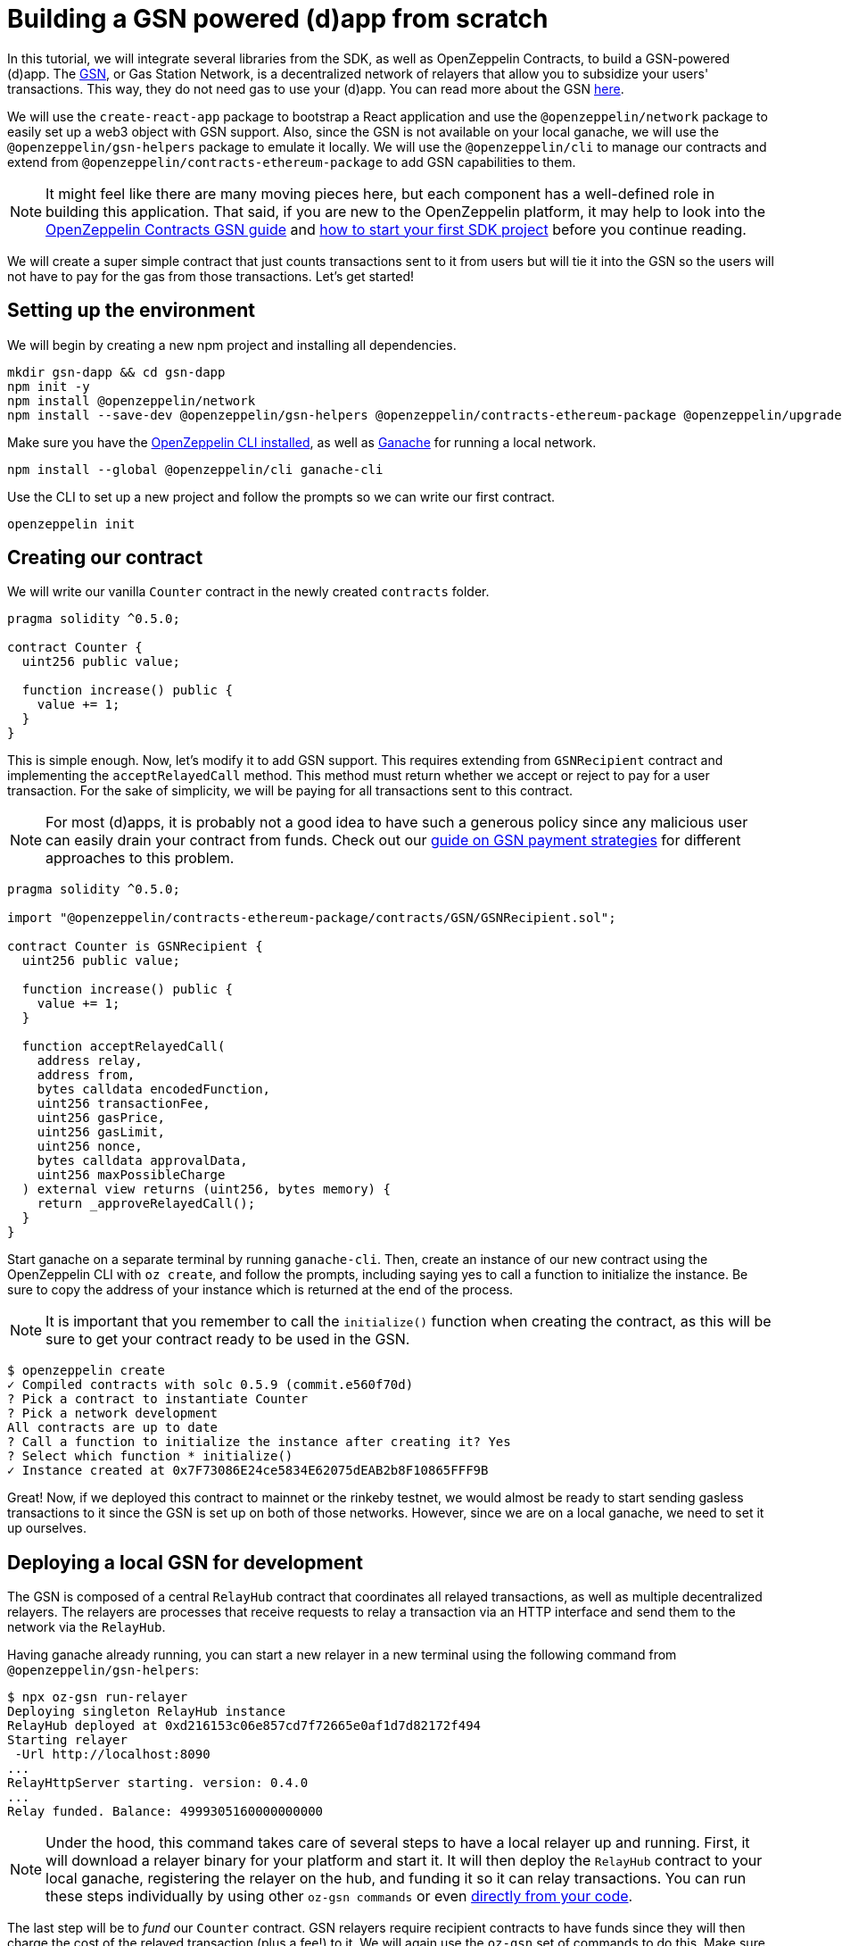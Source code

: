 [[building-gsn-powered-dapp]]
= Building a GSN powered (d)app from scratch

In this tutorial, we will integrate several libraries from the SDK, as well as OpenZeppelin Contracts, to build a GSN-powered (d)app. The https://gsn.ethereum.org[GSN], or Gas Station Network, is a decentralized network of relayers that allow you to subsidize your users' transactions. This way, they do not need gas to use your (d)app. You can read more about the GSN https://docs.openzeppelin.com/contracts/2.x/gsn[here].

We will use the `create-react-app` package to bootstrap a React application and use the `@openzeppelin/network` package to easily set up a web3 object with GSN support. Also, since the GSN is not available on your local ganache, we will use the `@openzeppelin/gsn-helpers` package to emulate it locally. We will use the `@openzeppelin/cli` to manage our contracts and extend from `@openzeppelin/contracts-ethereum-package` to add GSN capabilities to them. 

NOTE: It might feel like there are many moving pieces here, but each component has a well-defined role in building this application. That said, if you are new to the OpenZeppelin platform, it may help to look into the https://docs.openzeppelin.com/contracts/2.x/gsn[OpenZeppelin Contracts GSN guide] and xref:first.adoc[how to start your first SDK project] before you continue reading.

We will create a super simple contract that just counts transactions sent to it from users but will tie it into the GSN so the users will not have to pay for the gas from those transactions. Let's get started!

[[environment-set-up]]
== Setting up the environment

We will begin by creating a new npm project and installing all dependencies.

[source,console]
----
mkdir gsn-dapp && cd gsn-dapp
npm init -y
npm install @openzeppelin/network
npm install --save-dev @openzeppelin/gsn-helpers @openzeppelin/contracts-ethereum-package @openzeppelin/upgrades
----

Make sure you have the https://github.com/OpenZeppelin/openzeppelin-sdk/tree/master/packages/cli#readme[OpenZeppelin CLI installed], as well as https://www.trufflesuite.com/ganache[Ganache] for running a local network.

[source,console]
----
npm install --global @openzeppelin/cli ganache-cli
----


Use the CLI to set up a new project and follow the prompts so we can write our first contract.

[source,console]
----
openzeppelin init
----


[[creating-our-contract]]
== Creating our contract

We will write our vanilla `Counter` contract in the newly created `contracts` folder.

[source,solidity]
----
pragma solidity ^0.5.0;

contract Counter {
  uint256 public value;

  function increase() public {
    value += 1;
  }
}
----


This is simple enough. Now, let's modify it to add GSN support. This requires extending from `GSNRecipient` contract and implementing the `acceptRelayedCall` method. This method must return whether we accept or reject to pay for a user transaction. For the sake of simplicity, we will be paying for all transactions sent to this contract.

NOTE: For most (d)apps, it is probably not a good idea to have such a generous policy since any malicious user can easily drain your contract from funds. Check out our https://docs.openzeppelin.com/[guide on GSN payment strategies] for different approaches to this problem.

[source,solidity]
----
pragma solidity ^0.5.0;

import "@openzeppelin/contracts-ethereum-package/contracts/GSN/GSNRecipient.sol";

contract Counter is GSNRecipient {
  uint256 public value;

  function increase() public {
    value += 1;
  }

  function acceptRelayedCall(
    address relay,
    address from,
    bytes calldata encodedFunction,
    uint256 transactionFee,
    uint256 gasPrice,
    uint256 gasLimit,
    uint256 nonce,
    bytes calldata approvalData,
    uint256 maxPossibleCharge
  ) external view returns (uint256, bytes memory) {
    return _approveRelayedCall();
  }
}
----

Start ganache on a separate terminal by running `ganache-cli`. Then, create an instance of our new contract using the OpenZeppelin CLI with `oz create`, and follow the prompts, including saying yes to call a function to initialize the instance. Be sure to copy the address of your instance which is returned at the end of the process.

NOTE: It is important that you remember to call the `initialize()` function when creating the contract, as this will be sure to get your contract ready to be used in the GSN.


[source,console]
----
$ openzeppelin create
✓ Compiled contracts with solc 0.5.9 (commit.e560f70d)
? Pick a contract to instantiate Counter
? Pick a network development
All contracts are up to date
? Call a function to initialize the instance after creating it? Yes
? Select which function * initialize()
✓ Instance created at 0x7F73086E24ce5834E62075dEAB2b8F10865FFF9B
----

Great! Now, if we deployed this contract to mainnet or the rinkeby testnet, we would almost be ready to start sending gasless transactions to it since the GSN is set up on both of those networks. However, since we are on a local ganache, we need to set it up ourselves.

[[deploying-local-gsn]]
== Deploying a local GSN for development

The GSN is composed of a central `RelayHub` contract that coordinates all relayed transactions, as well as multiple decentralized relayers. The relayers are processes that receive requests to relay a transaction via an HTTP interface and send them to the network via the `RelayHub`.

Having ganache already running, you can start a new relayer in a new terminal using the following command from `@openzeppelin/gsn-helpers`:

[source,console]
----
$ npx oz-gsn run-relayer
Deploying singleton RelayHub instance
RelayHub deployed at 0xd216153c06e857cd7f72665e0af1d7d82172f494
Starting relayer
 -Url http://localhost:8090
...
RelayHttpServer starting. version: 0.4.0
...
Relay funded. Balance: 4999305160000000000
----

NOTE: Under the hood, this command takes care of several steps to have a local relayer up and running. First, it will download a relayer binary for your platform and start it. It will then deploy the `RelayHub` contract to your local ganache, registering the relayer on the hub, and funding it so it can relay transactions. You can run these steps individually by using other `oz-gsn commands` or even https://github.com/OpenZeppelin/openzeppelin-gsn-helpers[directly from your code].

The last step will be to _fund_ our `Counter` contract. GSN relayers require recipient contracts to have funds since they will then charge the cost of the relayed transaction (plus a fee!) to it. We will again use the `oz-gsn` set of commands to do this. Make sure to replace the recipient address with the address of your `Counter` contract instance.

[source,console]
----
$ npx oz-gsn fund-recipient --recipient 0xCfEB869F69431e42cdB54A4F4f105C19C080A601
----

Cool! Now that we have our GSN-powered contract and a local GSN to try it out, let's build a small (d)app.

[[creating-the-dapp]]
== Creating the dapp

We will create our (d)app using the `create-react-app` package, which bootstraps a simple client-side application using React.

[source,console]
----
npx create-react-app client
----

First, create a symlink so we can access our compiled contract `.json` files. From inside the `client/src` directory, run:
[source,console]
----
ln -ns ../../build
----

This will allow our front end to reach our contract artifacts.

Then, replace `client/src/App.js` file with the following code. This will use `@openzeppelin/network` to create a new provider connected to the local network. It will use a key generated on the spot to sign all transactions on behalf of the user and will use the GSN to relay them to the network. This allows your users to start interacting with your (d)app right away, even if they do not have MetaMask installed, an Ethereum account, or any ETH at all.

[source,javascript]
----
import React, { useState, useEffect, useCallback } from "react";
import { useWeb3Network } from "@openzeppelin/network/react";

const PROVIDER_URL = "http://127.0.0.1:8545";

function App() {
  // get GSN web3
  const context = useWeb3Network(PROVIDER_URL, {
    gsn: { dev: true }
  });

  const { accounts, lib } = context;

  // load Counter json artifact
  const counterJSON = require("./build/contracts/Counter.json");

  // load Counter Instance
  const [counterInstance, setCounterInstance] = useState(undefined);

  let deployedNetwork = undefined;
  if (
    !counterInstance &&
    context &&
    context.networkId
  ) {
    const deployedNetwork = counterJSON.networks[context.networkId.toString()];
    const instance = new context.lib.eth.Contract(counterJSON.abi, deployedNetwork.address);
    setCounterInstance(instance);
  }

  const [count, setCount] = useState(0);

  const getCount = useCallback(async () => {
    if (counterInstance) {
      // Get the value from the contract to prove it worked.
      const response = await counterInstance.methods.value().call();
      // Update state with the result.
      setCount(response);
    }
  }, [counterInstance]);

  useEffect(() => {
    getCount();
  }, [counterInstance, getCount]);

  const increase = async () => {
    await counterInstance.methods.increase().send({ from: accounts[0] });
    getCount();
  };

  return (
    <div>
      <h3> Counter counterInstance </h3>
      {lib && !counterInstance && (
        <React.Fragment>
          <div>Contract Instance or network not loaded.</div>
        </React.Fragment>
      )}
      {lib && counterInstance && (
        <React.Fragment>
          <div>
            <div>Counter Value:</div>
            <div>{count}</div>
          </div>
          <div>Counter Actions</div>
            <button onClick={() => increase()} size="small">
              Increase Counter by 1
            </button>
        </React.Fragment>
      )}
    </div>
  );
}

export default App;

----


NOTE: You can pass a `dev: true` flag to the `gsn` options when setting up the provider. This will use the https://github.com/OpenZeppelin/openzeppelin-gsn-provider/[GSNDevProvider] instead of the regular GSN provider. This is a provider set up specifically for testing or development, and it _does not require a relayer to be running_ to work. This can make development easier, but it will feel less like the actual GSN experience. If you want to use an actual relayer, you can run `npx oz-gsn run-relayer` locally (see the https://github.com/OpenZeppelin/openzeppelin-gsn-helpers#running-the-relayer-binary[OpenZeppelin GSN helpers] for more info).

Great! We can now fire up our application running `npm start` from within the `client` folder. Remember to keep both your ganache and relayer up and running. You should be able to send transactions to your `Counter` contract without having to use MetaMask or have any ETH at all!

[[moving-to-testnet]]
== Moving to a testnet

It is not too impressive sending a local transaction in your ganache network, where you already have a bunch of fully-funded accounts. To witness the GSN at its full potential, let's move our application to the Rinkeby testnet. If you later want to go onto mainnet, the instructions are the same.

Let's start by deploying our `Counter` contract to Rinkeby. You will need an account with some Rinkeby Ether for this, which you will have to register in your `network.js` file. Take a look at xref:public-deploy.adoc[deploying to a public network] guide for more information.

[source,console]
----
$ openzeppelin create
✓ Compiled contracts with solc 0.5.9 (commit.e560f70d)
? Pick a contract to instantiate: Counter
? Pick a network: rinkeby
✓ Added contract Counter
✓ Contract Counter deployed
? Call a function to initialize the instance after creating it?: Yes
? Select which function * initialize()
✓ Setting everything up to create contract instances
✓ Instance created at 0xCfEB869F69431e42cdB54A4F4f105C19C080A601
----


The next step will be to instruct our (d)app to connect to a Rinkeby node instead of to the local network. Change the `PROVIDER_URL` in your `App.js` to do this using, for instance, an Infura Rinkeby endpoint. At this point, you will also want to pass in a config object as we will be using a real GSN provider rather than our developer environment, and our config options give us more control over things such as the gas price we are willing to pay. For production (d)apps, you will want to configure this to your requirements. 

[source,javascript]
----

import { useWeb3Network, useEphemeralKey } from "@openzeppelin/network/react";

// inside App.js#App()
const context = useWeb3Network('https://rinkeby.infura.io/v3/' + INFURA_API_TOKEN, {
  gsn: { signKey: useEphemeralKey() }
});
----
 
Redeploy using the cli command `oz create`, selecting `Rinkeby` as the network, and copy the address returned at the end (You will need it later to fund your contract!).

We are almost there! If you try to use your (d)app now, you will notice that you are not able to send any transactions. This is because your `Counter` contract has not been funded on this network yet. Instead of using the `oz-gsn fund-recipient` command we used earlier, we will now use the https://gsn.openzeppelin.com[online gsn-tool] by pasting in the address of your instance. To do this, the web interface requires that you use MetaMask on the Rinkeby Network, which will allow you to deposit funds into your contract.

image::GSNDappTool.png[OpenZeppelin GSN Dapp Tool,500]

That's it! We can now start sending transactions to our `Counter` contract on the Rinkeby network from our browser without even having MetaMask installed.

[[wrapping-up]]
== Wrapping up

In this example, we have built a GSN-powered (d)app from scratch combining several OpenZeppelin libraries. First, we extended from the OpenZeppelin Contracts to have our contract act as GSN recipients. Then, we used the OpenZeppelin CLI to compile and deploy our contract on a local network. After that, we set up a local GSN (relayer included!) using the `oz-gsn run-relayer` command from `@openzeppelin/gsn-helpers` and funded our recipient with `oz-gsn fund-recipient`. Once we had our contract set up in our local network, we relied on `create-react-app` to set up a new client-side app and used `@openzeppelin/network` to easily get a web3 GSN provider to start interacting with our contract.

If you want to fast-forward to start building your GSN-powered (d)app right away, make sure to check out our https://docs.openzeppelin.com/starter-kits/2.3/[GSN Starter Kit], which provides you with a ready-to-use project template that combines all of what we have seen on this guide!
